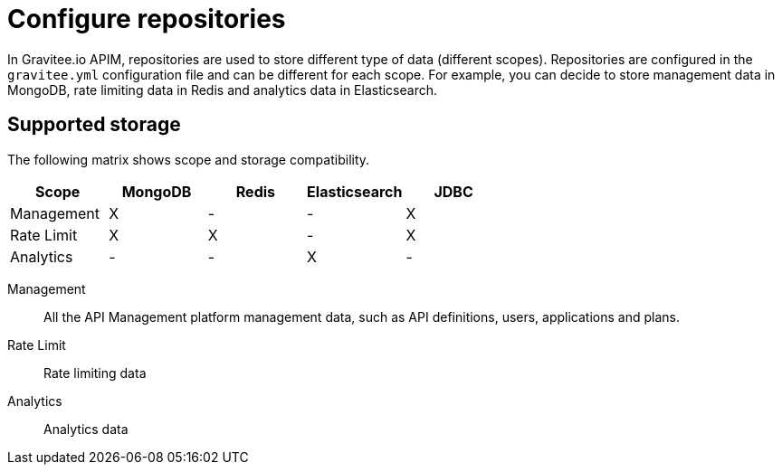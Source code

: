 [[gravitee-installation-repositories]]
= Configure repositories
:page-sidebar: apim_3_x_sidebar
:page-permalink: apim/3.x/apim_installguide_repositories.html
:page-folder: apim/installation-guide/repositories
:page-description: Gravitee.io API Management - Repositories
:page-keywords: Gravitee.io, API Platform, API Management, API Gateway, oauth2, openid, documentation, manual, guide, reference, api
:page-layout: apim3x

In Gravitee.io APIM, repositories are used to store different type of data (different scopes).
Repositories are configured in the `gravitee.yml` configuration file and can be different for each scope.
For example, you can decide to store management data in MongoDB, rate limiting data in Redis and analytics data in Elasticsearch.

== Supported storage
The following matrix shows scope and storage compatibility.

[cols=5*,options=header]
|===

|Scope
|MongoDB
|Redis
|Elasticsearch
|JDBC

|Management
|X
|-
|-
|X

|Rate Limit
|X
|X
|-
|X

|Analytics
|-
|-
|X
|-

|===

Management:: All the API Management platform management data, such as API definitions, users,
applications and plans.
Rate Limit:: Rate limiting data
Analytics:: Analytics data
